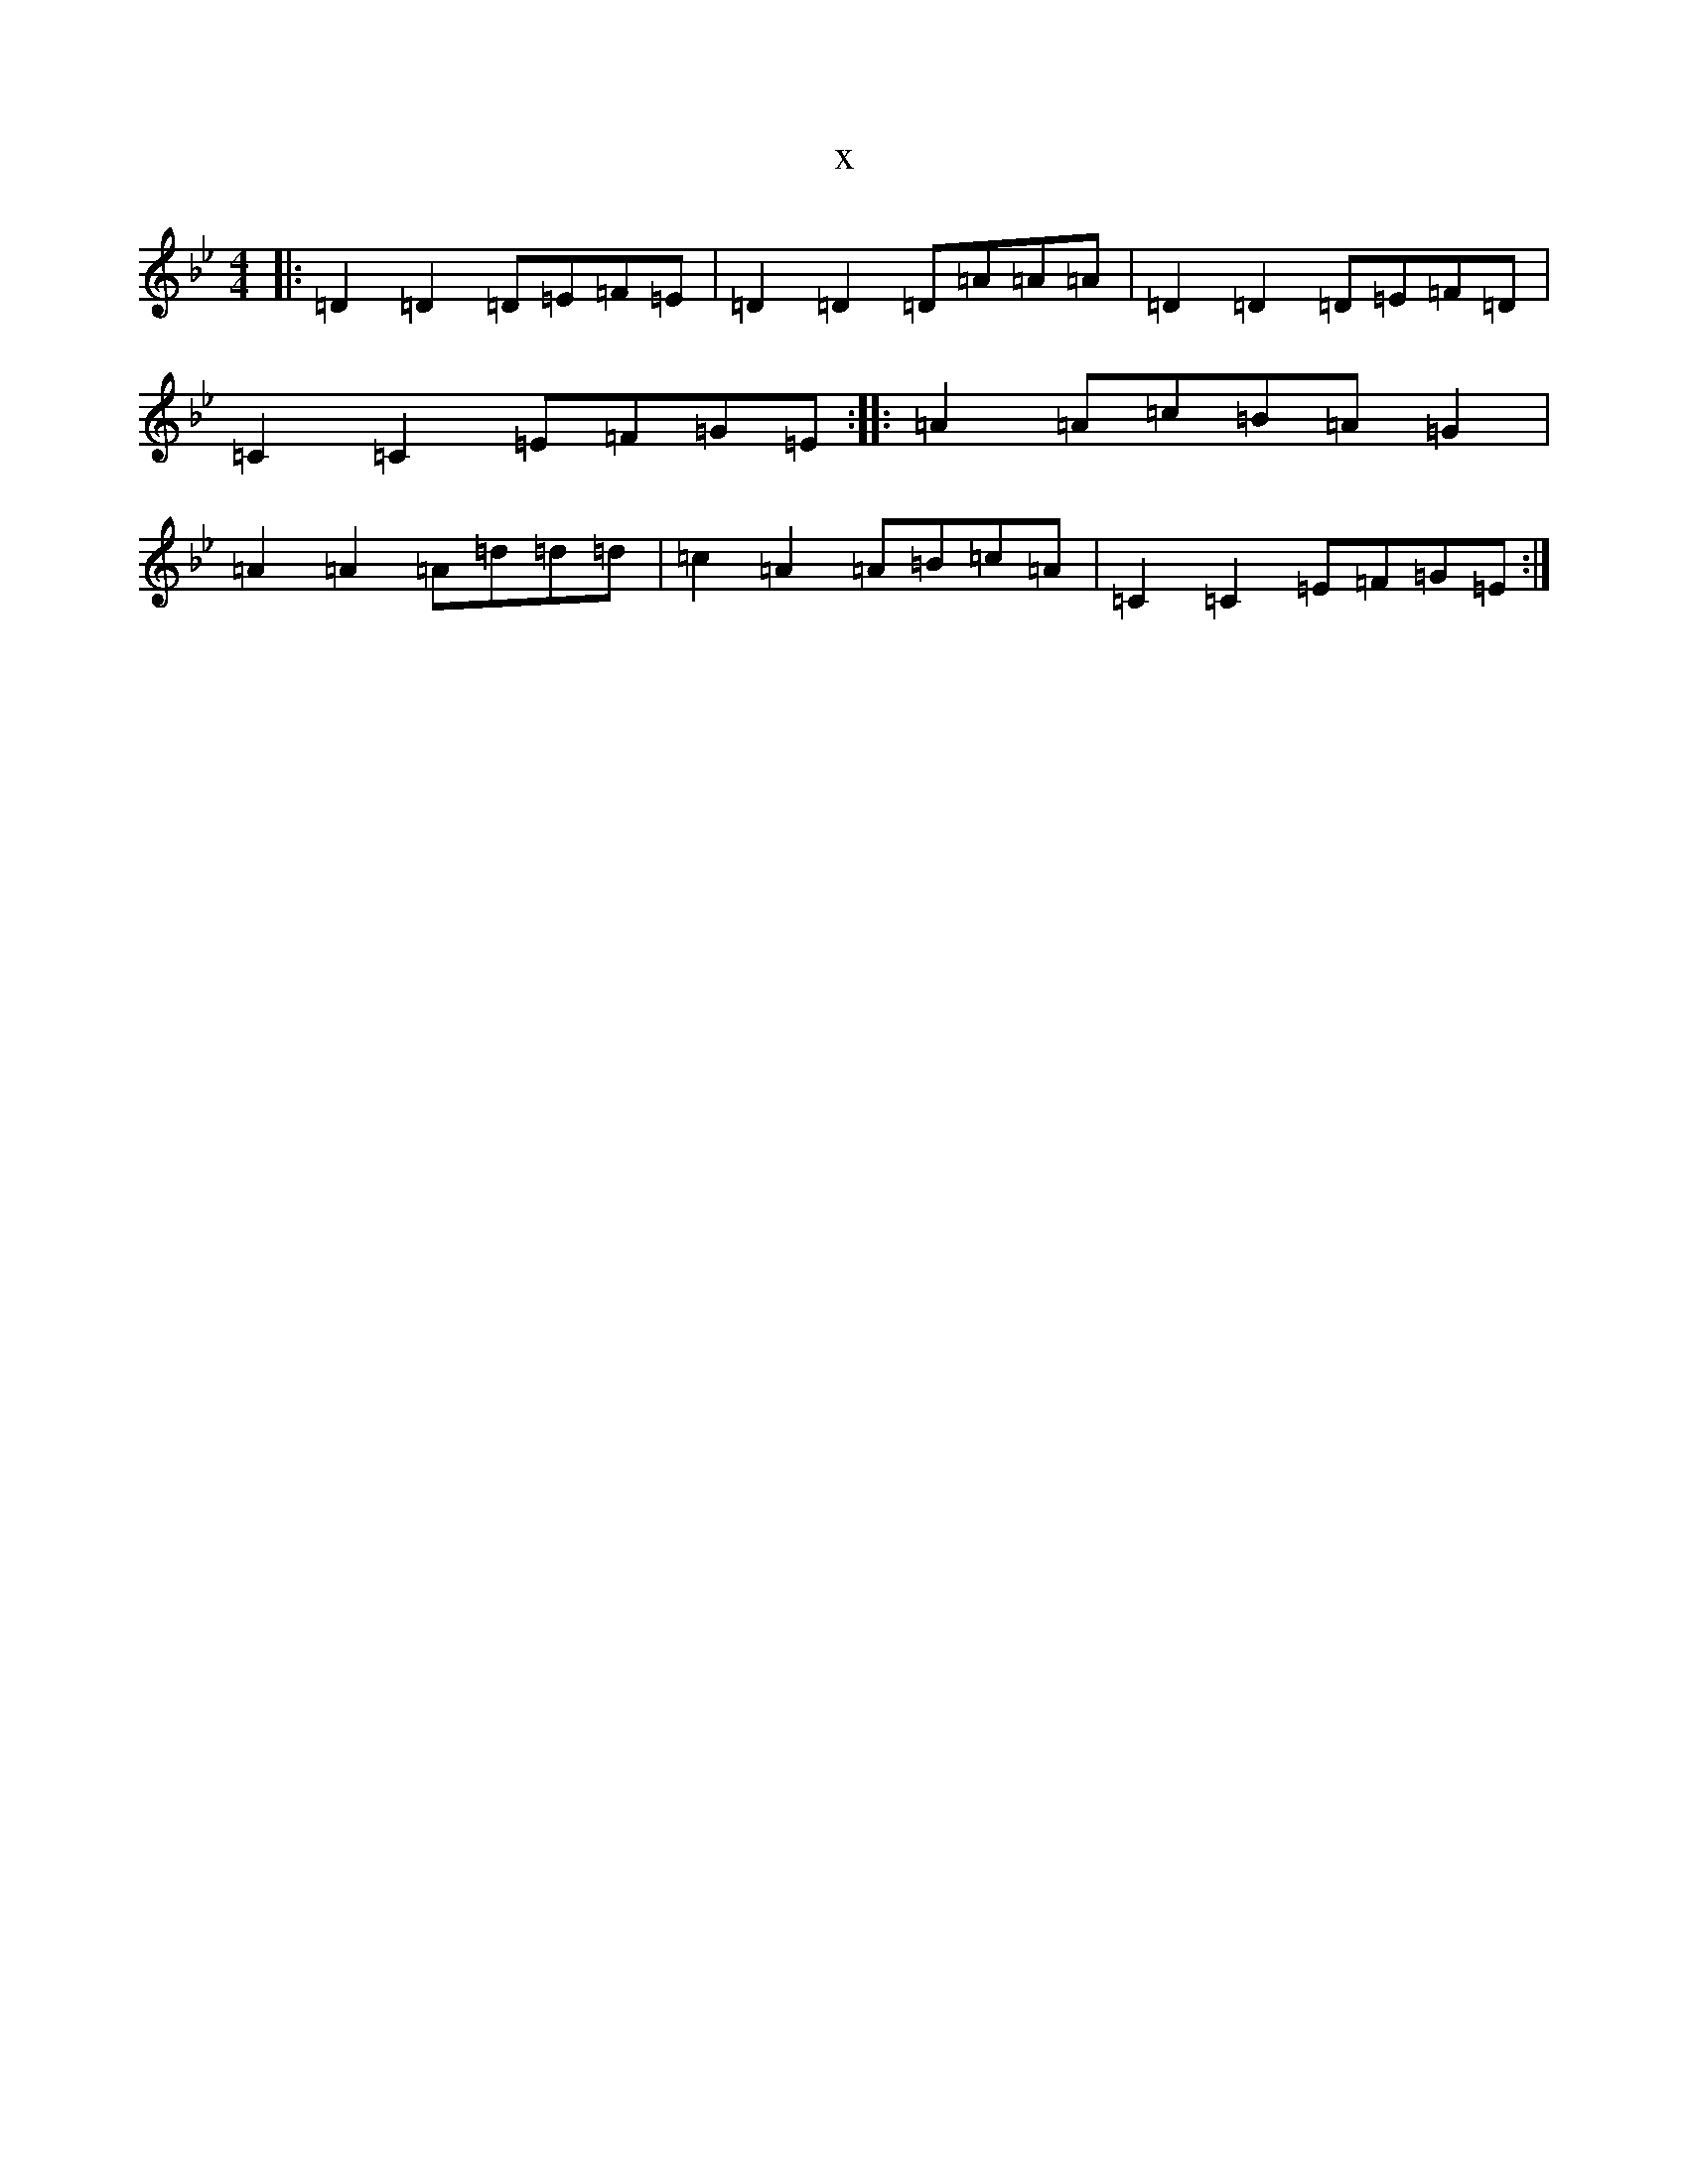 X:7432
T:x
L:1/8
M:4/4
K: C Dorian
|:=D2=D2=D=E=F=E|=D2=D2=D=A=A=A|=D2=D2=D=E=F=D|=C2=C2=E=F=G=E:||:=A2=A=c=B=A=G2|=A2=A2=A=d=d=d|=c2=A2=A=B=c=A|=C2=C2=E=F=G=E:|